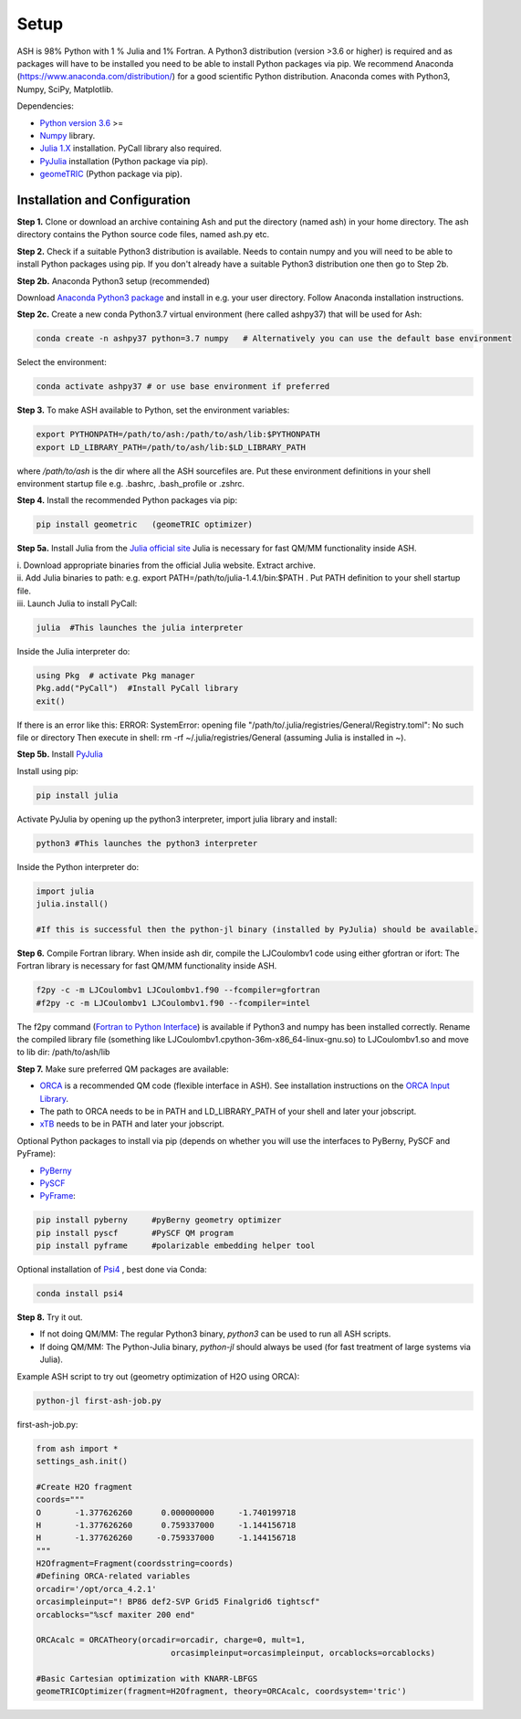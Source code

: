 Setup
======================================

ASH is 98% Python with 1 % Julia and 1% Fortran.
A Python3 distribution (version >3.6 or higher) is required and as packages will have to be installed you need to be able to
install Python packages via pip.
We recommend Anaconda (https://www.anaconda.com/distribution/) for a good scientific Python distribution.
Anaconda comes with Python3, Numpy, SciPy, Matplotlib.

Dependencies:

* `Python version 3.6 <https://www.python.org>`_ >=
* `Numpy <https://numpy.org>`_ library.
* `Julia 1.X <https://julialang.org/downloads>`_ installation. PyCall library also required.
* `PyJulia <https://pyjulia.readthedocs.io/en/latest/>`_ installation (Python package via pip).
* `geomeTRIC <https://github.com/leeping/geomeTRIC>`_ (Python package via pip).


###############################
Installation and Configuration
###############################
**Step 1.** Clone or download an archive containing Ash and put the directory (named ash) in your home directory.
The ash directory contains the Python source code files, named ash.py etc.

**Step 2.** Check if a suitable Python3 distribution is available. Needs to contain numpy and you will need to be able to install
Python packages using pip. If you don't already have a suitable Python3 distribution one then go to Step 2b.

**Step 2b.** Anaconda Python3 setup (recommended)

Download `Anaconda Python3 package <https://www.anaconda.com/products/individual>`_ and install in e.g. your user directory.
Follow Anaconda installation instructions.

**Step 2c.** Create a new conda Python3.7 virtual environment (here called ashpy37) that will be used for Ash:

.. code-block:: shell

    conda create -n ashpy37 python=3.7 numpy   # Alternatively you can use the default base environment

Select the environment:

.. code-block:: shell

    conda activate ashpy37 # or use base environment if preferred

**Step 3.** To make ASH available to Python, set the environment variables:

.. code-block:: shell

    export PYTHONPATH=/path/to/ash:/path/to/ash/lib:$PYTHONPATH
    export LD_LIBRARY_PATH=/path/to/ash/lib:$LD_LIBRARY_PATH

where */path/to/ash* is the dir where all the ASH sourcefiles are.
Put these environment definitions in your shell environment startup file e.g. .bashrc, .bash_profile or .zshrc.

**Step 4.** Install the recommended Python packages via pip:

.. code-block:: shell

    pip install geometric   (geomeTRIC optimizer)

**Step 5a.** Install Julia from the `Julia official site <https://julialang.org/downloads>`_
Julia is necessary for fast QM/MM functionality inside ASH.

| i. Download appropriate binaries from the official Julia website. Extract archive.
| ii. Add Julia binaries to path: e.g. export PATH=/path/to/julia-1.4.1/bin:$PATH . Put PATH definition to your shell startup file.
| iii. Launch Julia to install PyCall:

.. code-block:: shell

    julia  #This launches the julia interpreter

Inside the Julia interpreter do:

.. code-block:: julia

        using Pkg  # activate Pkg manager
        Pkg.add("PyCall")  #Install PyCall library
        exit()


If there is an error like this: ERROR: SystemError: opening file "/path/to/.julia/registries/General/Registry.toml": No such file or directory
Then execute in shell: rm -rf ~/.julia/registries/General   (assuming Julia is installed in ~).

**Step 5b.** Install `PyJulia <https://pyjulia.readthedocs.io/en/latest/>`_

Install using pip:

.. code-block:: shell

    pip install julia

Activate PyJulia by opening up the python3 interpreter, import julia library and install:

.. code-block:: shell

    python3 #This launches the python3 interpreter

Inside the Python interpreter do:

.. code-block:: python


    import julia
    julia.install()

    #If this is successful then the python-jl binary (installed by PyJulia) should be available.

**Step 6.** Compile Fortran library. When inside ash dir, compile the LJCoulombv1 code using either gfortran or ifort:
The Fortran library is necessary for fast QM/MM functionality inside ASH.

.. code-block:: shell

    f2py -c -m LJCoulombv1 LJCoulombv1.f90 --fcompiler=gfortran
    #f2py -c -m LJCoulombv1 LJCoulombv1.f90 --fcompiler=intel

The f2py command (`Fortran to Python Interface <https://numpy.org/doc/stable/f2py/>`_) is available if Python3 and numpy has been installed correctly.
Rename the compiled library file (something like LJCoulombv1.cpython-36m-x86_64-linux-gnu.so) to LJCoulombv1.so
and move to lib dir: /path/to/ash/lib

**Step 7.** Make sure preferred QM packages are available:

* `ORCA <https://orcaforum.kofo.mpg.de>`_ is a recommended QM code (flexible interface in ASH). See installation instructions on the `ORCA Input Library <https://sites.google.com/site/orcainputlibrary/setting-up-orca>`_.
* The path to ORCA needs to be in PATH and LD_LIBRARY_PATH of your shell and later your jobscript.
* `xTB <https://xtb-docs.readthedocs.io>`_ needs to be in PATH and later your jobscript.


Optional Python packages to install via pip (depends on whether you will use the interfaces to PyBerny, PySCF and PyFrame):

* `PyBerny <https://jan.hermann.name/pyberny/index.html>`_
* `PySCF <http://www.pyscf.org/>`_
* `PyFrame <https://gitlab.com/FraME-projects/PyFraME>`_:


.. code-block:: shell

    pip install pyberny     #pyBerny geometry optimizer
    pip install pyscf       #PySCF QM program
    pip install pyframe     #polarizable embedding helper tool

Optional installation of `Psi4 <http://www.psicode.org/>`_ , best done via Conda:

.. code-block:: shell

    conda install psi4


**Step 8.** Try it out.

* If not doing QM/MM: The regular Python3 binary, *python3*  can be used to run all ASH scripts.

* If doing QM/MM: The Python-Julia binary, *python-jl* should always be used (for fast treatment of large systems via Julia).

Example ASH script to try out (geometry optimization of H2O using ORCA):

.. code-block:: shell

    python-jl first-ash-job.py

first-ash-job.py:

.. code-block:: python

    from ash import *
    settings_ash.init()

    #Create H2O fragment
    coords="""
    O       -1.377626260      0.000000000     -1.740199718
    H       -1.377626260      0.759337000     -1.144156718
    H       -1.377626260     -0.759337000     -1.144156718
    """
    H2Ofragment=Fragment(coordsstring=coords)
    #Defining ORCA-related variables
    orcadir='/opt/orca_4.2.1'
    orcasimpleinput="! BP86 def2-SVP Grid5 Finalgrid6 tightscf"
    orcablocks="%scf maxiter 200 end"

    ORCAcalc = ORCATheory(orcadir=orcadir, charge=0, mult=1,
                                orcasimpleinput=orcasimpleinput, orcablocks=orcablocks)

    #Basic Cartesian optimization with KNARR-LBFGS
    geomeTRICOptimizer(fragment=H2Ofragment, theory=ORCAcalc, coordsystem='tric')